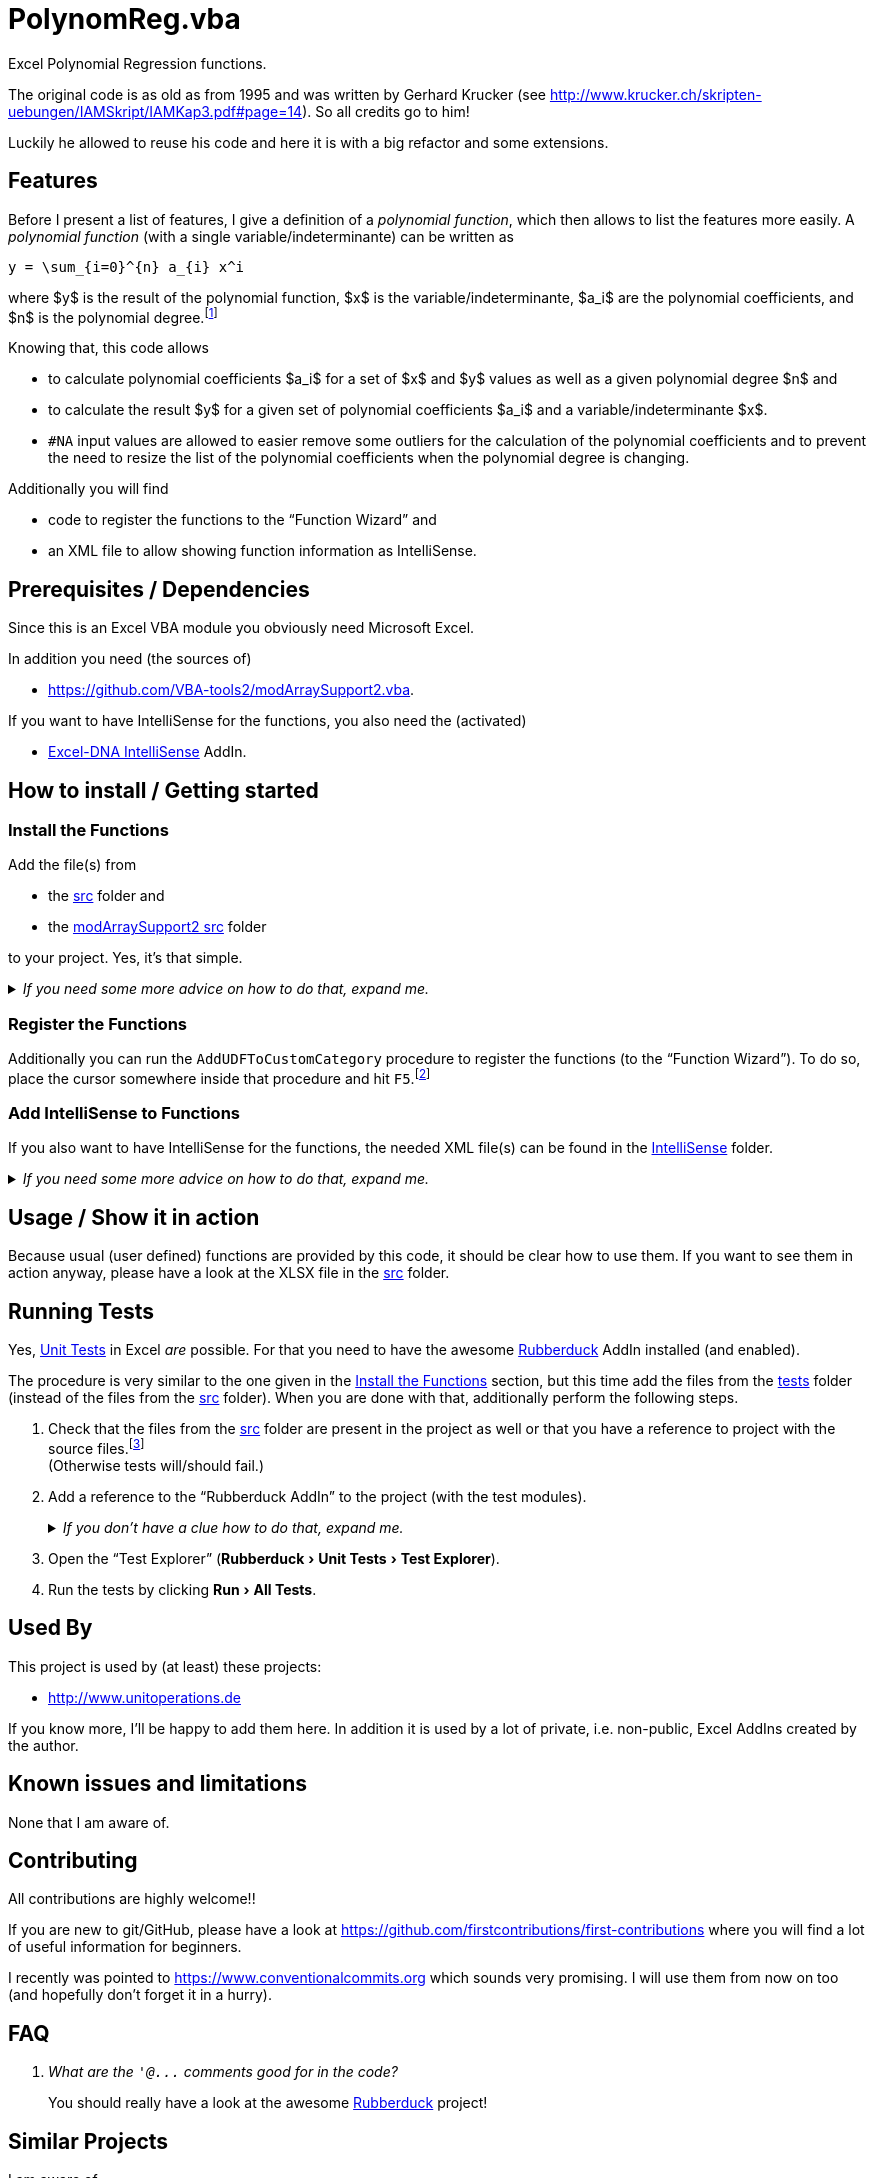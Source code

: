 
= PolynomReg.vba
:experimental:
// :stem: latexmath
:icons:         // not sure if this is needed
:intellisensedir: ../IntelliSense
:sourcedir: ../src
:testdir: ../tests
:uri-commit-messages: https://www.conventionalcommits.org
:uri-ExcelDNA-IntelliSense: https://github.com/Excel-DNA/IntelliSense/
:uri-ExcelDNA-IntelliSense-Wiki-UsageInstructions: https://github.com/Excel-DNA/IntelliSense/wiki/Usage-Instructions
:uri-GitHub-FirstContribution: https://github.com/firstcontributions/first-contributions
:uri-JKP-RegisterUDFs: https://jkp-ads.com/Articles/RegisterUDF01.asp
:uri-Krucker-PolynomReg: http://www.krucker.ch/skripten-uebungen/IAMSkript/IAMKap3.pdf#page=14
:uri-license: https://choosealicense.com/licenses/mit/
:uri-modArraySupport2: https://github.com/VBA-tools2/modArraySupport2.vba
:uri-rubberduck: https://rubberduckvba.com/
:uri-UnitTests: https://en.wikipedia.org/wiki/Unit_testing
:uri-wiki-polynomial-PolynomialFunctions: https://en.wikipedia.org/wiki/Polynomial#Polynomial_functions
// show the corresponding icons on GitHub, because otherwise "just" the text will be shown
ifdef::env-github[]
:caution-caption: :fire:
:important-caption: :exclamation:
:note-caption: :information_source:
:tip-caption: :bulb:
:warning-caption: :warning:
endif::[]

Excel Polynomial Regression functions.

The original code is as old as from 1995 and was written by Gerhard Krucker (see {uri-Krucker-PolynomReg}).
So all credits go to him!

Luckily he allowed to reuse his code and here it is with a big refactor and some extensions.

== Features

Before I present a list of features, I give a definition of a _polynomial function_, which then allows to list the features more easily.
A _polynomial function_ (with a single variable/indeterminante) can be written as

```math
y = \sum_{i=0}^{n} a_{i} x^i
```

where $y$ is the result of the polynomial function, $x$ is the variable/indeterminante, $a_i$ are the polynomial coefficients, and $n$ is the polynomial degree.footnote:[
   If you want to know more about this, please have a look at e.g. the {uri-wiki-polynomial-PolynomialFunctions}["`Polynomial Functions`" Wikipedia article].
]

Knowing that, this code allows

* to calculate polynomial coefficients $a_i$ for a set of $x$ and $y$ values as well as a given polynomial degree $n$ and
* to calculate the result $y$ for a given set of polynomial coefficients $a_i$ and a variable/indeterminante $x$.
* `#NA` input values are allowed to easier remove some outliers for the calculation of the polynomial coefficients and to prevent the need to resize the list of the polynomial coefficients when the polynomial degree is changing.

Additionally you will find

* code to register the functions to the "`Function Wizard`" and
* an XML file to allow showing function information as IntelliSense.

== Prerequisites / Dependencies

Since this is an Excel VBA module you obviously need Microsoft Excel.

In addition you need (the sources of)

* {uri-modArraySupport2}.

If you want to have IntelliSense for the functions, you also need the (activated)

* {uri-ExcelDNA-IntelliSense}[Excel-DNA IntelliSense] AddIn.

[#how-to-install]
== How to install / Getting started

[#install-functions]
=== Install the Functions

Add the file(s) from

* the link:{sourcedir}[src] folder and
* the link:{uri-modArraySupport2}/src[modArraySupport2 src] folder

to your project.
Yes, it's that simple.

._If you need some more advice on how to do that, expand me._
[%collapsible]
====
. Open Microsoft Excel.
. Open the Visual Basic Editor (VBE) (kbd:[Alt+F11]).
. Add the file(s) in the link:{sourcedir}[src] folder to your VBA project.
** With {uri-rubberduck}[Rubberduck]:
.. Right-click on the project to which you want to add the file(s) in the "`Code Explorer`" (to show it press kbd:[Ctrl+R]) and click on menu:Add[Existing Files...].
.. Select all files in the link:{sourcedir}[src] folder and click on btn:[Open].
** Without Rubberduck:
.. Select all files in the link:{sourcedir}[src] folder in Windows File Explorer.
.. Drag-and-drop them to the corresponding project in VBE's "`Project Explorer`". +
   (To show it press kbd:[Ctrl+R].
   Hit it twice if the Code Explorer shows up first.)
. Add the file(s) from the link:{uri-modArraySupport2}/src[modArraySupport2 src folder] as well to the project.
// BUG: "project name" can't be put in normal angle brackets, because the closing bracket would be interpreted as menu delimiter. I couldn't find a way how to "escape" that (i.e. a backslash didn't work). Thus, single guillemets are used.
. Check, if there are obvious errors by compiling the project (menu:Debug[Compile ‹project name›]).
. Save the file/project.
.. Be sure that the file/project you want to save is "`active`" in the VBE by checking, if its name is shown in VBE's title bar. +
   (If it's not, open a (class) module of the corresponding project (and close it again).)
.. Press the "`Save`" button (the disc symbol similar to 💾) in VBE's toolbar.
.. Check that the file (really) was saved by having a look at the "`last modified date`" of the (project) file in the Windows File Explorer.
====

=== Register the Functions

Additionally you can run the `+AddUDFToCustomCategory+` procedure to register the functions (to the "`Function Wizard`").
To do so, place the cursor somewhere inside that procedure and hit kbd:[F5].footnote:[
   If you don't know what this is all about, you could bring some light into the dark by e.g. reading Jan Karel Pieterse's {uri-JKP-RegisterUDFs}[Registering a User Defined Function with Excel] article.
]

=== Add IntelliSense to Functions

If you also want to have IntelliSense for the functions, the needed XML file(s) can be found in the link:{intellisensedir}[IntelliSense] folder.

._If you need some more advice on how to do that, expand me._
[%collapsible]
====
Have a look at the awesome {uri-ExcelDNA-IntelliSense}[Excel-DNA IntelliSense] project.
Especially at

* the projects link:{uri-ExcelDNA-IntelliSense}blob/master/README.md["`README`" file],
* the Wiki entry link:{uri-ExcelDNA-IntelliSense-Wiki-UsageInstructions}#custom-xml-part-in-an-open-workbook["`Custom XML part in an open Workbook`"], and
* the Wiki entry link:{uri-ExcelDNA-IntelliSense-Wiki-UsageInstructions}#external-intellisensexml-file["`External .intellisense.xml file`"].
====

[#usage]
== Usage / Show it in action

Because usual (user defined) functions are provided by this code, it should be clear how to use them.
If you want to see them in action anyway, please have a look at the XLSX file in the link:{sourcedir}[src] folder.

== Running Tests

Yes, {uri-UnitTests}[Unit Tests] in Excel _are_ possible.
For that you need to have the awesome {uri-rubberduck}[Rubberduck] AddIn installed (and enabled).

The procedure is very similar to the one given in the <<install-functions>> section, but this time add the files from the link:{testdir}[tests] folder (instead of the files from the link:{sourcedir}[src] folder).
When you are done with that, additionally perform the following steps.

. Check that the files from the link:{sourcedir}[src] folder are present in the project as well or that you have a reference to project with the source files.footnote:[
   See the collapsible in the next point on how to do that.
   If you use the Rubberduck way, before adding the reference you first need to switch to the menu:Projects[] tab.
] +
  (Otherwise tests will/should fail.)
. Add a reference to the "`Rubberduck AddIn`" to the project (with the test modules).
+
._If you don't have a clue how to do that, expand me._
[%collapsible]
====
* With {uri-rubberduck}[Rubberduck]:
. Right-click somewhere on the project in the "`Code Explorer`" and click on menu:Add/Remove{sp}References...[].
. Add the reference.
.. Type (parts of) the library name in the search box until you see it in below (left) list or it is empty.
** If the AddIn file name is in the lower left list box:
... Select the library in the (left) list and
... click on the btn:[➨] button to add it to the project references. +
** If the the AddIn file name is _not_ in the list:
... Click on the btn:[Browse...] button.
... Browse to the folder where the AddIn is located.
... Select the AddIn and
... press the btn:[Open] button.
. Click on the btn:[OK] button to close the window.
* Without Rubberduck:
. Open the Reference manager in the VBE (menu:Tools[References...]).
** If the AddIn project name is in the list of available references:
.. Add a checkmark to the corresponding library.
** If it's _not_ in the list:
.. Click on the btn:[Browse...] button.
.. Browse to the folder where the AddIn is located.
.. Select the AddIn and
.. press the btn:[Open] button.
. Click on the btn:[OK] button to close the window.
. Save the file/project.
====
+
. Open the "`Test Explorer`" (menu:Rubberduck[Unit Tests > Test Explorer]).
. Run the tests by clicking menu:Run[All Tests].

== Used By

This project is used by (at least) these projects:

* http://www.unitoperations.de[]

If you know more, I'll be happy to add them here.
In addition it is used by a lot of private, i.e. non-public, Excel AddIns created by the author.

== Known issues and limitations

None that I am aware of.

[#contributing]
== Contributing

All contributions are highly welcome!!

If you are new to git/GitHub, please have a look at {uri-GitHub-FirstContribution} where you will find a lot of useful information for beginners.

I recently was pointed to {uri-commit-messages} which sounds very promising.
I will use them from now on too (and hopefully don't forget it in a hurry).

== FAQ

[qanda]
What are the `+'@...+` comments good for in the code?::
You should really have a look at the awesome {uri-rubberduck}[Rubberduck] project!

== Similar Projects

I am aware of

* https://www.real-statistics.com/multiple-regression/polynomial-regression/polynomial-regression-analysis-tool/[https://www.real-statistics.com/]
* https://rosettacode.org/wiki/Polynomial_regression#VBA[]

The first one seems very impressive.
You should check it out too.

If _you_ know more similar projects, please let me know.

== License

{uri-license}[MIT]
